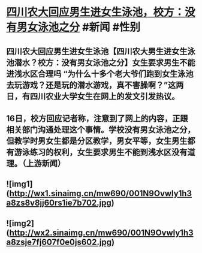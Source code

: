 * [[https://weibo.com/1642512402/Ly0s2lil8][四川农大回应男生进女生泳池，校方：没有男女泳池之分]] #新闻 #性别
** 四川农大回应男生进女生泳池【四川农大男生进女生泳池潜水？校方：没有男女泳池之分】女生要求男生不能进浅水区合理吗 “为什么十多个老大爷们跑到女生泳池去玩游戏？还是玩的潜水游戏，真不害臊啊？”这两日，有四川农业大学女生在网上的发文引发热议。
** 16日，校方回应记者称，注意到了网上的内容，正跟相关部门沟通处理这个事情。学校没有男女泳池之分，但教学时男女生都是分区教学，男女平等，女生男生都有游泳练习的权利，女生要求男生不能到浅水区没有道理。（上游新闻）
** ![img1](http://wx1.sinaimg.cn/mw690/001N9Ovwly1h3a8zs8v8jj60rs1ie7b702.jpg)
** ![img2](http://wx2.sinaimg.cn/mw690/001N9Ovwly1h3a8zsje7fj607f0e0js602.jpg)